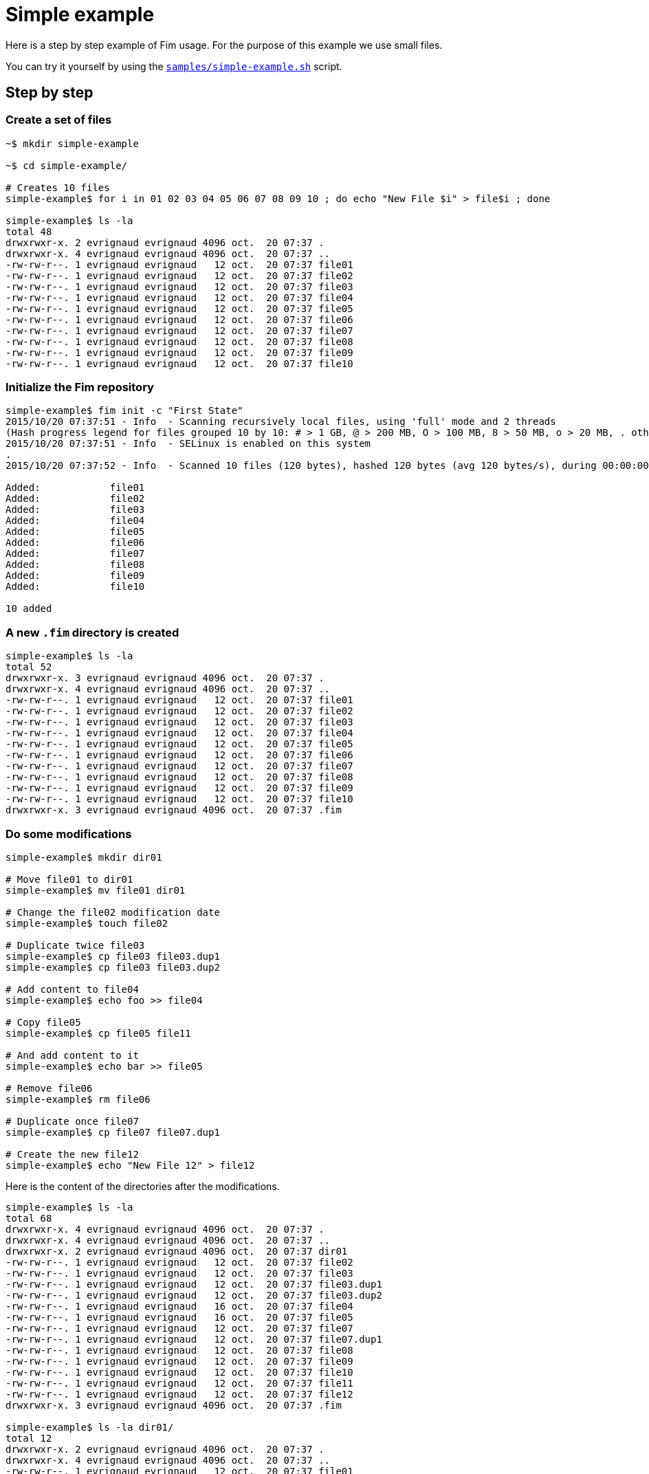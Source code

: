 [[simple-example]]&nbsp;

= Simple example

Here is a step by step example of Fim usage.
For the purpose of this example we use small files.

You can try it yourself by using the https://github.com/evrignaud/fim/blob/master/samples/simple-example.sh[`samples/simple-example.sh`] script.

== Step by step

=== Create a set of files

[source,shell]
----
~$ mkdir simple-example

~$ cd simple-example/

# Creates 10 files
simple-example$ for i in 01 02 03 04 05 06 07 08 09 10 ; do echo "New File $i" > file$i ; done

simple-example$ ls -la
total 48
drwxrwxr-x. 2 evrignaud evrignaud 4096 oct.  20 07:37 .
drwxrwxr-x. 4 evrignaud evrignaud 4096 oct.  20 07:37 ..
-rw-rw-r--. 1 evrignaud evrignaud   12 oct.  20 07:37 file01
-rw-rw-r--. 1 evrignaud evrignaud   12 oct.  20 07:37 file02
-rw-rw-r--. 1 evrignaud evrignaud   12 oct.  20 07:37 file03
-rw-rw-r--. 1 evrignaud evrignaud   12 oct.  20 07:37 file04
-rw-rw-r--. 1 evrignaud evrignaud   12 oct.  20 07:37 file05
-rw-rw-r--. 1 evrignaud evrignaud   12 oct.  20 07:37 file06
-rw-rw-r--. 1 evrignaud evrignaud   12 oct.  20 07:37 file07
-rw-rw-r--. 1 evrignaud evrignaud   12 oct.  20 07:37 file08
-rw-rw-r--. 1 evrignaud evrignaud   12 oct.  20 07:37 file09
-rw-rw-r--. 1 evrignaud evrignaud   12 oct.  20 07:37 file10
----

=== Initialize the Fim repository

[source,shell]
----
simple-example$ fim init -c "First State"
2015/10/20 07:37:51 - Info  - Scanning recursively local files, using 'full' mode and 2 threads
(Hash progress legend for files grouped 10 by 10: # > 1 GB, @ > 200 MB, O > 100 MB, 8 > 50 MB, o > 20 MB, . otherwise)
2015/10/20 07:37:51 - Info  - SELinux is enabled on this system
.
2015/10/20 07:37:52 - Info  - Scanned 10 files (120 bytes), hashed 120 bytes (avg 120 bytes/s), during 00:00:00

Added:            file01
Added:            file02
Added:            file03
Added:            file04
Added:            file05
Added:            file06
Added:            file07
Added:            file08
Added:            file09
Added:            file10

10 added
----

=== A new `.fim` directory is created

[source,shell]
----
simple-example$ ls -la
total 52
drwxrwxr-x. 3 evrignaud evrignaud 4096 oct.  20 07:37 .
drwxrwxr-x. 4 evrignaud evrignaud 4096 oct.  20 07:37 ..
-rw-rw-r--. 1 evrignaud evrignaud   12 oct.  20 07:37 file01
-rw-rw-r--. 1 evrignaud evrignaud   12 oct.  20 07:37 file02
-rw-rw-r--. 1 evrignaud evrignaud   12 oct.  20 07:37 file03
-rw-rw-r--. 1 evrignaud evrignaud   12 oct.  20 07:37 file04
-rw-rw-r--. 1 evrignaud evrignaud   12 oct.  20 07:37 file05
-rw-rw-r--. 1 evrignaud evrignaud   12 oct.  20 07:37 file06
-rw-rw-r--. 1 evrignaud evrignaud   12 oct.  20 07:37 file07
-rw-rw-r--. 1 evrignaud evrignaud   12 oct.  20 07:37 file08
-rw-rw-r--. 1 evrignaud evrignaud   12 oct.  20 07:37 file09
-rw-rw-r--. 1 evrignaud evrignaud   12 oct.  20 07:37 file10
drwxrwxr-x. 3 evrignaud evrignaud 4096 oct.  20 07:37 .fim
----

=== Do some modifications

[source,shell]
----
simple-example$ mkdir dir01

# Move file01 to dir01
simple-example$ mv file01 dir01

# Change the file02 modification date
simple-example$ touch file02

# Duplicate twice file03
simple-example$ cp file03 file03.dup1
simple-example$ cp file03 file03.dup2

# Add content to file04
simple-example$ echo foo >> file04

# Copy file05
simple-example$ cp file05 file11

# And add content to it
simple-example$ echo bar >> file05

# Remove file06
simple-example$ rm file06

# Duplicate once file07
simple-example$ cp file07 file07.dup1

# Create the new file12
simple-example$ echo "New File 12" > file12
----

Here is the content of the directories after the modifications.

[source,shell]
----
simple-example$ ls -la
total 68
drwxrwxr-x. 4 evrignaud evrignaud 4096 oct.  20 07:37 .
drwxrwxr-x. 4 evrignaud evrignaud 4096 oct.  20 07:37 ..
drwxrwxr-x. 2 evrignaud evrignaud 4096 oct.  20 07:37 dir01
-rw-rw-r--. 1 evrignaud evrignaud   12 oct.  20 07:37 file02
-rw-rw-r--. 1 evrignaud evrignaud   12 oct.  20 07:37 file03
-rw-rw-r--. 1 evrignaud evrignaud   12 oct.  20 07:37 file03.dup1
-rw-rw-r--. 1 evrignaud evrignaud   12 oct.  20 07:37 file03.dup2
-rw-rw-r--. 1 evrignaud evrignaud   16 oct.  20 07:37 file04
-rw-rw-r--. 1 evrignaud evrignaud   16 oct.  20 07:37 file05
-rw-rw-r--. 1 evrignaud evrignaud   12 oct.  20 07:37 file07
-rw-rw-r--. 1 evrignaud evrignaud   12 oct.  20 07:37 file07.dup1
-rw-rw-r--. 1 evrignaud evrignaud   12 oct.  20 07:37 file08
-rw-rw-r--. 1 evrignaud evrignaud   12 oct.  20 07:37 file09
-rw-rw-r--. 1 evrignaud evrignaud   12 oct.  20 07:37 file10
-rw-rw-r--. 1 evrignaud evrignaud   12 oct.  20 07:37 file11
-rw-rw-r--. 1 evrignaud evrignaud   12 oct.  20 07:37 file12
drwxrwxr-x. 3 evrignaud evrignaud 4096 oct.  20 07:37 .fim

simple-example$ ls -la dir01/
total 12
drwxrwxr-x. 2 evrignaud evrignaud 4096 oct.  20 07:37 .
drwxrwxr-x. 4 evrignaud evrignaud 4096 oct.  20 07:37 ..
-rw-rw-r--. 1 evrignaud evrignaud   12 oct.  20 07:37 file01
----

=== Fim detects the modifications

[source,shell]
----
simple-example$ fim diff
2015/10/20 07:37:52 - Info  - Scanning recursively local files, using 'full' mode and 2 threads
(Hash progress legend for files grouped 10 by 10: # > 1 GB, @ > 200 MB, O > 100 MB, 8 > 50 MB, o > 20 MB, . otherwise)
2015/10/20 07:37:52 - Info  - SELinux is enabled on this system
.
2015/10/20 07:37:53 - Info  - Scanned 14 files (176 bytes), hashed 176 bytes (avg 176 bytes/s), during 00:00:00

Comparing with the last committed state from 2015/10/20 07:37:51
Comment: First State

Added:            file12
Copied:           file11 	(was file05)
Duplicated:       file03.dup1 = file03
Duplicated:       file03.dup2 = file03
Duplicated:       file07.dup1 = file07
Date modified:    file02 	creationTime: 2015/10/20 07:37:51 -> 2015/10/20 07:37:52
                         	lastModified: 2015/10/20 07:37:51 -> 2015/10/20 07:37:52

Content modified: file04 	creationTime: 2015/10/20 07:37:51 -> 2015/10/20 07:37:52
                         	lastModified: 2015/10/20 07:37:51 -> 2015/10/20 07:37:52

Content modified: file05 	creationTime: 2015/10/20 07:37:51 -> 2015/10/20 07:37:52
                         	lastModified: 2015/10/20 07:37:51 -> 2015/10/20 07:37:52

Renamed:          file01 -> dir01/file01
Deleted:          file06

1 added, 1 copied, 3 duplicated, 1 date modified, 2 content modified, 1 renamed, 1 deleted
----

=== Search for duplicated files

[source,shell]
----
simple-example$ fim fdup
2015/10/20 07:37:53 - Info  - Searching for duplicated files

2015/10/20 07:37:53 - Info  - Scanning recursively local files, using 'full' mode and 2 threads
(Hash progress legend for files grouped 10 by 10: # > 1 GB, @ > 200 MB, O > 100 MB, 8 > 50 MB, o > 20 MB, . otherwise)
2015/10/20 07:37:53 - Info  - SELinux is enabled on this system
.
2015/10/20 07:37:54 - Info  - Scanned 14 files (176 bytes), hashed 176 bytes (avg 176 bytes/s), during 00:00:00

- - - - - - - - - - - - - - - - - - - - - - - - - - - - - - -
- Duplicate set #1
  file07 duplicated 1 times
      12 bytes - file07.dup1

- - - - - - - - - - - - - - - - - - - - - - - - - - - - - - -
- Duplicate set #2
  file03 duplicated 2 times
      12 bytes - file03.dup1
      12 bytes - file03.dup2

3 duplicated files spread into 2 duplicate sets, 36 bytes of wasted space
----

=== From the `dir01` sub-directory

You can run Fim on a subset of the repository. +
More details on using Fim from a sub-directory can be found <<faq.adoc#_run_fim_commands_from_a_sub_directory,here>>.

[source,shell]
----
simple-example$ cd dir01
----

Inside this directory only one file is seen as added.

[source,shell]
----
simple-example/dir01$ fim diff
2015/10/20 07:37:54 - Info  - Scanning recursively local files, using 'full' mode and 2 threads
(Hash progress legend for files grouped 10 by 10: # > 1 GB, @ > 200 MB, O > 100 MB, 8 > 50 MB, o > 20 MB, . otherwise)
2015/10/20 07:37:54 - Info  - SELinux is enabled on this system
2015/10/20 07:37:55 - Info  - Scanned 1 files (12 bytes), hashed 12 bytes (avg 12 bytes/s), during 00:00:00

Comparing with the last committed state from 2015/10/20 07:37:51
Comment: First State

Added:            dir01/file01

1 added
----

There are no duplicated files as we are looking only inside `dir01`.

[source,shell]
----
simple-example/dir01$ fim fdup
2015/10/20 07:37:55 - Info  - Searching for duplicated files

2015/10/20 07:37:55 - Info  - Scanning recursively local files, using 'full' mode and 2 threads
(Hash progress legend for files grouped 10 by 10: # > 1 GB, @ > 200 MB, O > 100 MB, 8 > 50 MB, o > 20 MB, . otherwise)
2015/10/20 07:37:55 - Info  - SELinux is enabled on this system
2015/10/20 07:37:56 - Info  - Scanned 1 files (12 bytes), hashed 12 bytes (avg 12 bytes/s), during 00:00:00

0 duplicated files spread into 0 duplicate sets, 0 bytes of wasted space
----

Commit only the local modifications done inside this directory.

[source,shell]
----
simple-example/dir01$ fim ci -c "Modifications from dir01" -y
2015/10/20 07:37:56 - Info  - Scanning recursively local files, using 'full' mode and 2 threads
(Hash progress legend for files grouped 10 by 10: # > 1 GB, @ > 200 MB, O > 100 MB, 8 > 50 MB, o > 20 MB, . otherwise)
2015/10/20 07:37:56 - Info  - SELinux is enabled on this system
2015/10/20 07:37:57 - Info  - Scanned 1 files (12 bytes), hashed 12 bytes (avg 12 bytes/s), during 00:00:00

Comparing with the last committed state from 2015/10/20 07:37:51
Comment: First State

Added:            dir01/file01

1 added
----

There are no more local modifications.

[source,shell]
----
simple-example/dir01$ fim diff
2015/10/20 07:37:57 - Info  - Scanning recursively local files, using 'full' mode and 2 threads
(Hash progress legend for files grouped 10 by 10: # > 1 GB, @ > 200 MB, O > 100 MB, 8 > 50 MB, o > 20 MB, . otherwise)
2015/10/20 07:37:57 - Info  - SELinux is enabled on this system
2015/10/20 07:37:58 - Info  - Scanned 1 files (12 bytes), hashed 12 bytes (avg 12 bytes/s), during 00:00:00

Comparing with the last committed state from 2015/10/20 07:37:56
Comment: Modifications from dir01

Nothing modified
----

Return into the parent directory.

[source,shell]
----
simple-example/dir01$ cd ..
----

=== Commit the modifications

[source,shell]
----
simple-example$ fim ci -c "All modifications" -y
2015/10/20 07:37:58 - Info  - Scanning recursively local files, using 'full' mode and 2 threads
(Hash progress legend for files grouped 10 by 10: # > 1 GB, @ > 200 MB, O > 100 MB, 8 > 50 MB, o > 20 MB, . otherwise)
2015/10/20 07:37:58 - Info  - SELinux is enabled on this system
.
2015/10/20 07:37:59 - Info  - Scanned 14 files (176 bytes), hashed 176 bytes (avg 176 bytes/s), during 00:00:00

Comparing with the last committed state from 2015/10/20 07:37:56
Comment: Modifications from dir01

Added:            file12
Copied:           file11 	(was file05)
Duplicated:       file03.dup1 = file03
Duplicated:       file03.dup2 = file03
Duplicated:       file07.dup1 = file07
Date modified:    file02 	creationTime: 2015/10/20 07:37:51 -> 2015/10/20 07:37:52
                         	lastModified: 2015/10/20 07:37:51 -> 2015/10/20 07:37:52

Content modified: file04 	creationTime: 2015/10/20 07:37:51 -> 2015/10/20 07:37:52
                         	lastModified: 2015/10/20 07:37:51 -> 2015/10/20 07:37:52

Content modified: file05 	creationTime: 2015/10/20 07:37:51 -> 2015/10/20 07:37:52
                         	lastModified: 2015/10/20 07:37:51 -> 2015/10/20 07:37:52

Deleted:          file01
Deleted:          file06

1 added, 1 copied, 3 duplicated, 1 date modified, 2 content modified, 2 deleted
----

=== Nothing is modified now

[source,shell]
----
simple-example$ fim diff
2015/10/20 07:37:59 - Info  - Scanning recursively local files, using 'full' mode and 2 threads
(Hash progress legend for files grouped 10 by 10: # > 1 GB, @ > 200 MB, O > 100 MB, 8 > 50 MB, o > 20 MB, . otherwise)
2015/10/20 07:37:59 - Info  - SELinux is enabled on this system
.
2015/10/20 07:38:00 - Info  - Scanned 14 files (176 bytes), hashed 176 bytes (avg 176 bytes/s), during 00:00:00

Comparing with the last committed state from 2015/10/20 07:37:58
Comment: All modifications

Nothing modified
----

== The Fim log

[source,shell]
----
simple-example$ fim log
State #1: 2015/10/20 07:37:51 (10 files - 120 bytes)
	Comment: First State
	10 added

State #2: 2015/10/20 07:37:56 (11 files - 132 bytes)
	Comment: Modifications from dir01
	11 added

State #3: 2015/10/20 07:37:58 (14 files - 176 bytes)
	Comment: All modifications
	1 added, 1 copied, 3 duplicated, 1 date modified, 2 content modified, 2 deleted
----

== State file content

Here is an extract of the State's 3 content. To simplify reading, hash are shortened and only one file entry is kept.

[source]
----
simple-example$ zmore .fim/states/state_3.json.gz
{
  "stateHash": "95707f3180...ba2f3dca9e",
  "modelVersion": "4",
  "timestamp": 1445321428623,
  "comment": "All modifications",
  "fileCount": 14,
  "filesContentLength": 176,
  "hashMode": "hashAll",
  "modificationCounts": {
    "added": 1,
    "copied": 1,
    "duplicated": 3,
    "dateModified": 1,
    "contentModified": 2,
    "attributesModified": 0,
    "renamed": 0,
    "deleted": 2
  },
  "ignoredFiles": [
    ".fim/"
  ],
  "fileStates": [
    {
      "fileName": "dir01/file01",
      "fileLength": 12,
      "fileTime": {
        "creationTime": 1445321421552,
        "lastModified": 1445321421552
      },
      "fileHash": {
        "smallBlockHash": "fa5d74eb88...1a44aaa2df",
        "mediumBlockHash": "fa5d74eb88...1a44aaa2df",
        "fullHash": "fa5d74eb88...1a44aaa2df",
      },
      "fileAttributes": {
        "SELinuxLabel": "system_u:object_r:file_t:s0",
        "PosixFilePermissions": "rw-rw-r--"
      }
    },

    ...
    // Other file entries have been removed
    ...

  ]
}
----

